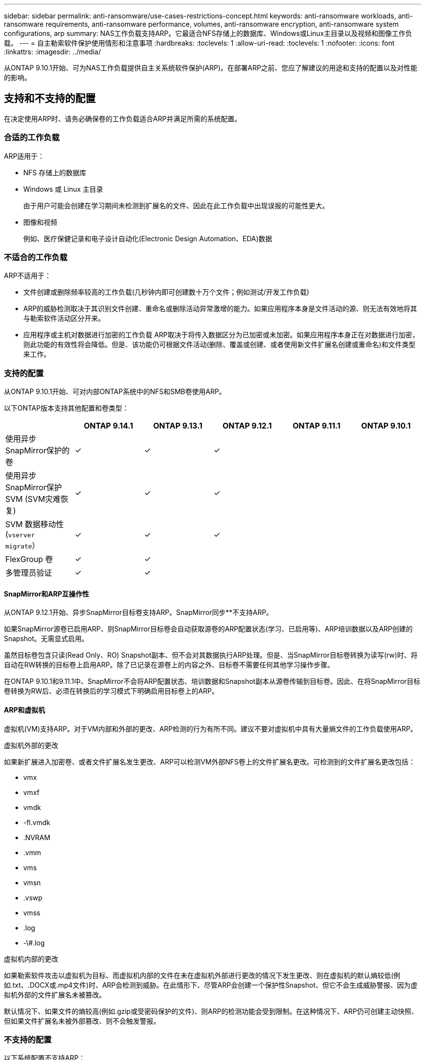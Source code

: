 ---
sidebar: sidebar 
permalink: anti-ransomware/use-cases-restrictions-concept.html 
keywords: anti-ransomware workloads, anti-ransomware requirements, anti-ransomware performance, volumes, anti-ransomware encryption, anti-ransomware system configurations, arp 
summary: NAS工作负载支持ARP。它最适合NFS存储上的数据库、Windows或Linux主目录以及视频和图像工作负载。 
---
= 自主勒索软件保护使用情形和注意事项
:hardbreaks:
:toclevels: 1
:allow-uri-read: 
:toclevels: 1
:nofooter: 
:icons: font
:linkattrs: 
:imagesdir: ../media/


[role="lead"]
从ONTAP 9.10.1开始、可为NAS工作负载提供自主关系统软件保护(ARP)。在部署ARP之前、您应了解建议的用途和支持的配置以及对性能的影响。



== 支持和不支持的配置

在决定使用ARP时、请务必确保卷的工作负载适合ARP并满足所需的系统配置。



=== 合适的工作负载

ARP适用于：

* NFS 存储上的数据库
* Windows 或 Linux 主目录
+
由于用户可能会创建在学习期间未检测到扩展名的文件、因此在此工作负载中出现误报的可能性更大。

* 图像和视频
+
例如、医疗保健记录和电子设计自动化(Electronic Design Automation、EDA)数据





=== 不适合的工作负载

ARP不适用于：

* 文件创建或删除频率较高的工作负载(几秒钟内即可创建数十万个文件；例如测试/开发工作负载)
* ARP的威胁检测取决于其识别文件创建、重命名或删除活动异常激增的能力。如果应用程序本身是文件活动的源、则无法有效地将其与勒索软件活动区分开来。
* 应用程序或主机对数据进行加密的工作负载
ARP取决于将传入数据区分为已加密或未加密。如果应用程序本身正在对数据进行加密，则此功能的有效性将会降低。但是、该功能仍可根据文件活动(删除、覆盖或创建、或者使用新文件扩展名创建或重命名)和文件类型来工作。




=== 支持的配置

从ONTAP 9.10.1开始、可对内部ONTAP系统中的NFS和SMB卷使用ARP。

以下ONTAP版本支持其他配置和卷类型：

|===
|  | ONTAP 9.14.1 | ONTAP 9.13.1 | ONTAP 9.12.1 | ONTAP 9.11.1 | ONTAP 9.10.1 


| 使用异步SnapMirror保护的卷 | ✓ | ✓ | ✓ |  |  


| 使用异步SnapMirror保护SVM (SVM灾难恢复) | ✓ | ✓ | ✓ |  |  


| SVM 数据移动性 (`vserver migrate`） | ✓ | ✓ | ✓ |  |  


| FlexGroup 卷 | ✓ | ✓ |  |  |  


| 多管理员验证 | ✓ | ✓ |  |  |  
|===


==== SnapMirror和ARP互操作性

从ONTAP 9.12.1开始、异步SnapMirror目标卷支持ARP。SnapMirror同步**不支持ARP。

如果SnapMirror源卷已启用ARP、则SnapMirror目标卷会自动获取源卷的ARP配置状态(学习、已启用等)、ARP培训数据以及ARP创建的Snapshot。无需显式启用。

虽然目标卷包含只读(Read Only、RO) Snapshot副本、但不会对其数据执行ARP处理。但是、当SnapMirror目标卷转换为读写(rw)时、将自动在RW转换的目标卷上启用ARP。除了已记录在源卷上的内容之外、目标卷不需要任何其他学习操作步骤。

在ONTAP 9.10.1和9.11.1中、SnapMirror不会将ARP配置状态、培训数据和Snapshot副本从源卷传输到目标卷。因此、在将SnapMirror目标卷转换为RW后、必须在转换后的学习模式下明确启用目标卷上的ARP。



==== ARP和虚拟机

虚拟机(VM)支持ARP。对于VM内部和外部的更改、ARP检测的行为有所不同。建议不要对虚拟机中具有大量熵文件的工作负载使用ARP。

.虚拟机外部的更改
如果新扩展进入加密卷、或者文件扩展名发生更改、ARP可以检测VM外部NFS卷上的文件扩展名更改。可检测到的文件扩展名更改包括：

* vmx
* vmxf
* vmdk
* -fl.vmdk
* .NVRAM
* .vmm
* vms
* vmsn
* .vswp
* vmss
* .log
* -\#.log


.虚拟机内部的更改
如果勒索软件攻击以虚拟机为目标、而虚拟机内部的文件在未在虚拟机外部进行更改的情况下发生更改、则在虚拟机的默认熵较低(例如.txt、.DOCX或.mp4文件)时、ARP会检测到威胁。在此情形下、尽管ARP会创建一个保护性Snapshot、但它不会生成威胁警报、因为虚拟机外部的文件扩展名未被篡改。

默认情况下、如果文件的熵较高(例如.gzip或受密码保护的文件)、则ARP的检测功能会受到限制。在这种情况下、ARP仍可创建主动快照、但如果文件扩展名未被外部篡改、则不会触发警报。



=== 不支持的配置

以下系统配置不支持ARP：

* ONTAP S3 环境
* SAN 环境


ARP不支持以下卷配置：

* FlexGroup卷(在ONTAP 9.10.1到9.12.1中。从ONTAP 9.131开始、支持FlexGroup卷)
* FlexCache卷(原始FlexVol卷支持ARP、但缓存卷不支持ARP)
* 使卷脱机
* SAN-only volumes
* SnapLock 卷
* SnapMirror 同步
* 异步SnapMirror (仅在ONTAP 9.10.1和9.11.1中不受支持。从ONTAP 9.12.1开始、支持异步SnapMirror。有关详细信息，请参见 <<snapmirror>>）
* 受限卷
* Storage VM的根卷
* 已停止Storage VM的卷




== ARP性能和频率注意事项

根据吞吐量和峰值IOPS衡量、ARP对系统性能的影响最小。ARP功能的影响取决于特定的卷工作负载。对于常见工作负载、建议遵循以下配置限制：

[cols="30,20,30"]
|===
| 工作负载特征 | 每个节点的建议卷限制 | 超出每节点卷限制时性能下降传递：[*] 


| 读取密集型数据或数据可以压缩。 | 150 | 最大IOPS的4% 


| 写入密集型、无法压缩数据。 | 60 | 最大IOPS的10% 
|===
密码：[*]无论添加的卷数是否超过建议的限制、系统性能均不会超过这些百分比。

由于ARP分析按优先级顺序运行、因此随着受保护卷数量的增加、在每个卷上运行分析的频率会降低。



== 使用ARP保护的卷进行多管理员验证

从ONTAP 9.13.1开始、您可以使用ARP启用多管理员验证(MAV)、以提高安全性。MAV可确保至少需要两个或更多经过身份验证的管理员在受保护的卷上关闭ARP、暂停ARP或将可疑攻击标记为误报。了解操作方法 link:../multi-admin-verify/enable-disable-task.html["为受ARP保护的卷启用MAV"^]。

您需要为MAV组定义管理员并为创建MAV规则 `security anti-ransomware volume disable`， `security anti-ransomware volume pause`，和 `security anti-ransomware volume attack clear-suspect` 要保护的ARP命令。MAV组中的每个管理员都必须批准每个新规则请求和 link:../multi-admin-verify/enable-disable-task.html["再次添加MAV规则"^] 在MAV设置中。

从ONTAP 9.14.1开始、ARP提供有关创建ARP快照和观察新文件扩展名的警报。默认情况下、这些事件的警报处于禁用状态。可以在卷或SVM级别设置警报。您可以使用在SVM级别创建MAV规则 `security anti-ransomware vserver event-log modify` 或在卷级别使用 `security anti-ransomware volume event-log modify`。

.后续步骤
* link:enable-task.html["启用自主勒索软件保护"]
* link:../multi-admin-verify/enable-disable-task.html["为受ARP保护的卷启用MAV"]

